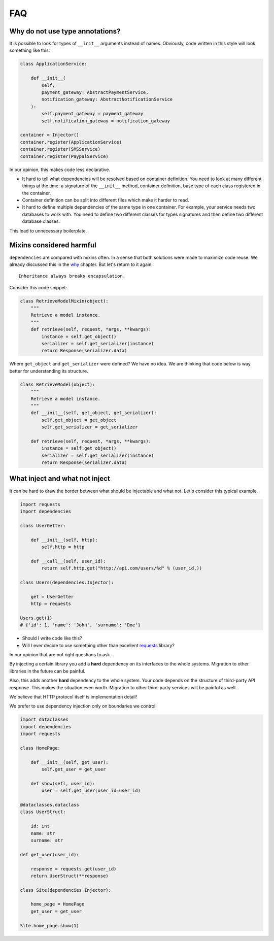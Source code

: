 =====
 FAQ
=====

Why do not use type annotations?
================================

It is possible to look for types of ``__init__`` arguments instead of
names.  Obviously, code written in this style will look something like
this:

.. code:: python

    class ApplicationService:

        def __init__(
            self,
            payment_gateway: AbstractPaymentService,
            notification_gateway: AbstractNotificationService
        ):
            self.payment_gateway = payment_gateway
            self.notification_gateway = notification_gateway

    container = Injector()
    container.register(ApplicationService)
    container.register(SMSService)
    container.register(PaypalService)

In our opinion, this makes code less declarative.

* It hard to tell what dependencies will be resolved based on
  container definition.  You need to look at many different things at
  the time: a signature of the ``__init__`` method, container
  definition, base type of each class registered in the container.
* Container definition can be split into different files which make it
  harder to read.
* It hard to define multiple dependencies of the same type in one
  container.  For example, your service needs two databases to work
  with.  You need to define two different classes for types signatures
  and then define two different database classes.

This lead to unnecessary boilerplate.

Mixins considered harmful
=========================

``dependencies`` are compared with mixins often.  In a sense that both
solutions were made to maximize code reuse.  We already discussed this
in the `why`_ chapter.  But let's return to it again::

    Inheritance always breaks encapsulation.

Consider this code snippet:

.. code:: python

    class RetrieveModelMixin(object):
        """
        Retrieve a model instance.
        """
        def retrieve(self, request, *args, **kwargs):
            instance = self.get_object()
            serializer = self.get_serializer(instance)
            return Response(serializer.data)

Where ``get_object`` and ``get_serializer`` were defined?  We have no
idea.  We are thinking that code below is way better for understanding
its structure.

.. code:: python

    class RetrieveModel(object):
        """
        Retrieve a model instance.
        """
        def __init__(self, get_object, get_serializer):
            self.get_object = get_object
            self.get_serializer = get_serializer

        def retrieve(self, request, *args, **kwargs):
            instance = self.get_object()
            serializer = self.get_serializer(instance)
            return Response(serializer.data)

What inject and what not inject
===============================

It can be hard to draw the border between what should be injectable
and what not.  Let's consider this typical example.

.. code:: python

    import requests
    import dependencies

    class UserGetter:

        def __init__(self, http):
            self.http = http

        def __call__(self, user_id):
            return self.http.get("http://api.com/users/%d" % (user_id,))

    class Users(dependencies.Injector):

        get = UserGetter
        http = requests

    Users.get(1)
    # {'id': 1, 'name': 'John', 'surname': 'Doe'}

* Should I write code like this?
* Will I ever decide to use something other than excellent `requests`_
  library?

In our opinion that are not right questions to ask.

By injecting a certain library you add a **hard** dependency on its
interfaces to the whole systems.  Migration to other libraries in the
future can be painful.

Also, this adds another **hard** dependency to the whole system.  Your
code depends on the structure of third-party API response.  This makes
the situation even worth.  Migration to other third-party services
will be painful as well.

We believe that HTTP protocol itself is implementation detail!

We prefer to use dependency injection only on boundaries we control:

.. code:: python

    import dataclasses
    import dependencies
    import requests

    class HomePage:

        def __init__(self, get_user):
            self.get_user = get_user

        def show(sefl, user_id):
            user = self.get_user(user_id=user_id)

    @dataclasses.dataclass
    class UserStruct:

        id: int
        name: str
        surname: str

    def get_user(user_id):

        response = requests.get(user_id)
        return UserStruct(**response)

    class Site(dependencies.Injector):

        home_page = HomePage
        get_user = get_user

    Site.home_page.show(1)

.. _why: why.html#mixins
.. _requests: http://docs.python-requests.org/
